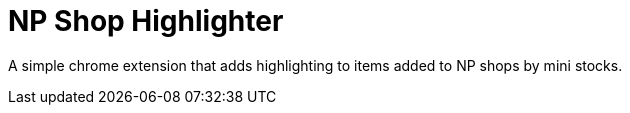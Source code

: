 = NP Shop Highlighter

A simple chrome extension that adds highlighting to items added to NP shops by
mini stocks.

